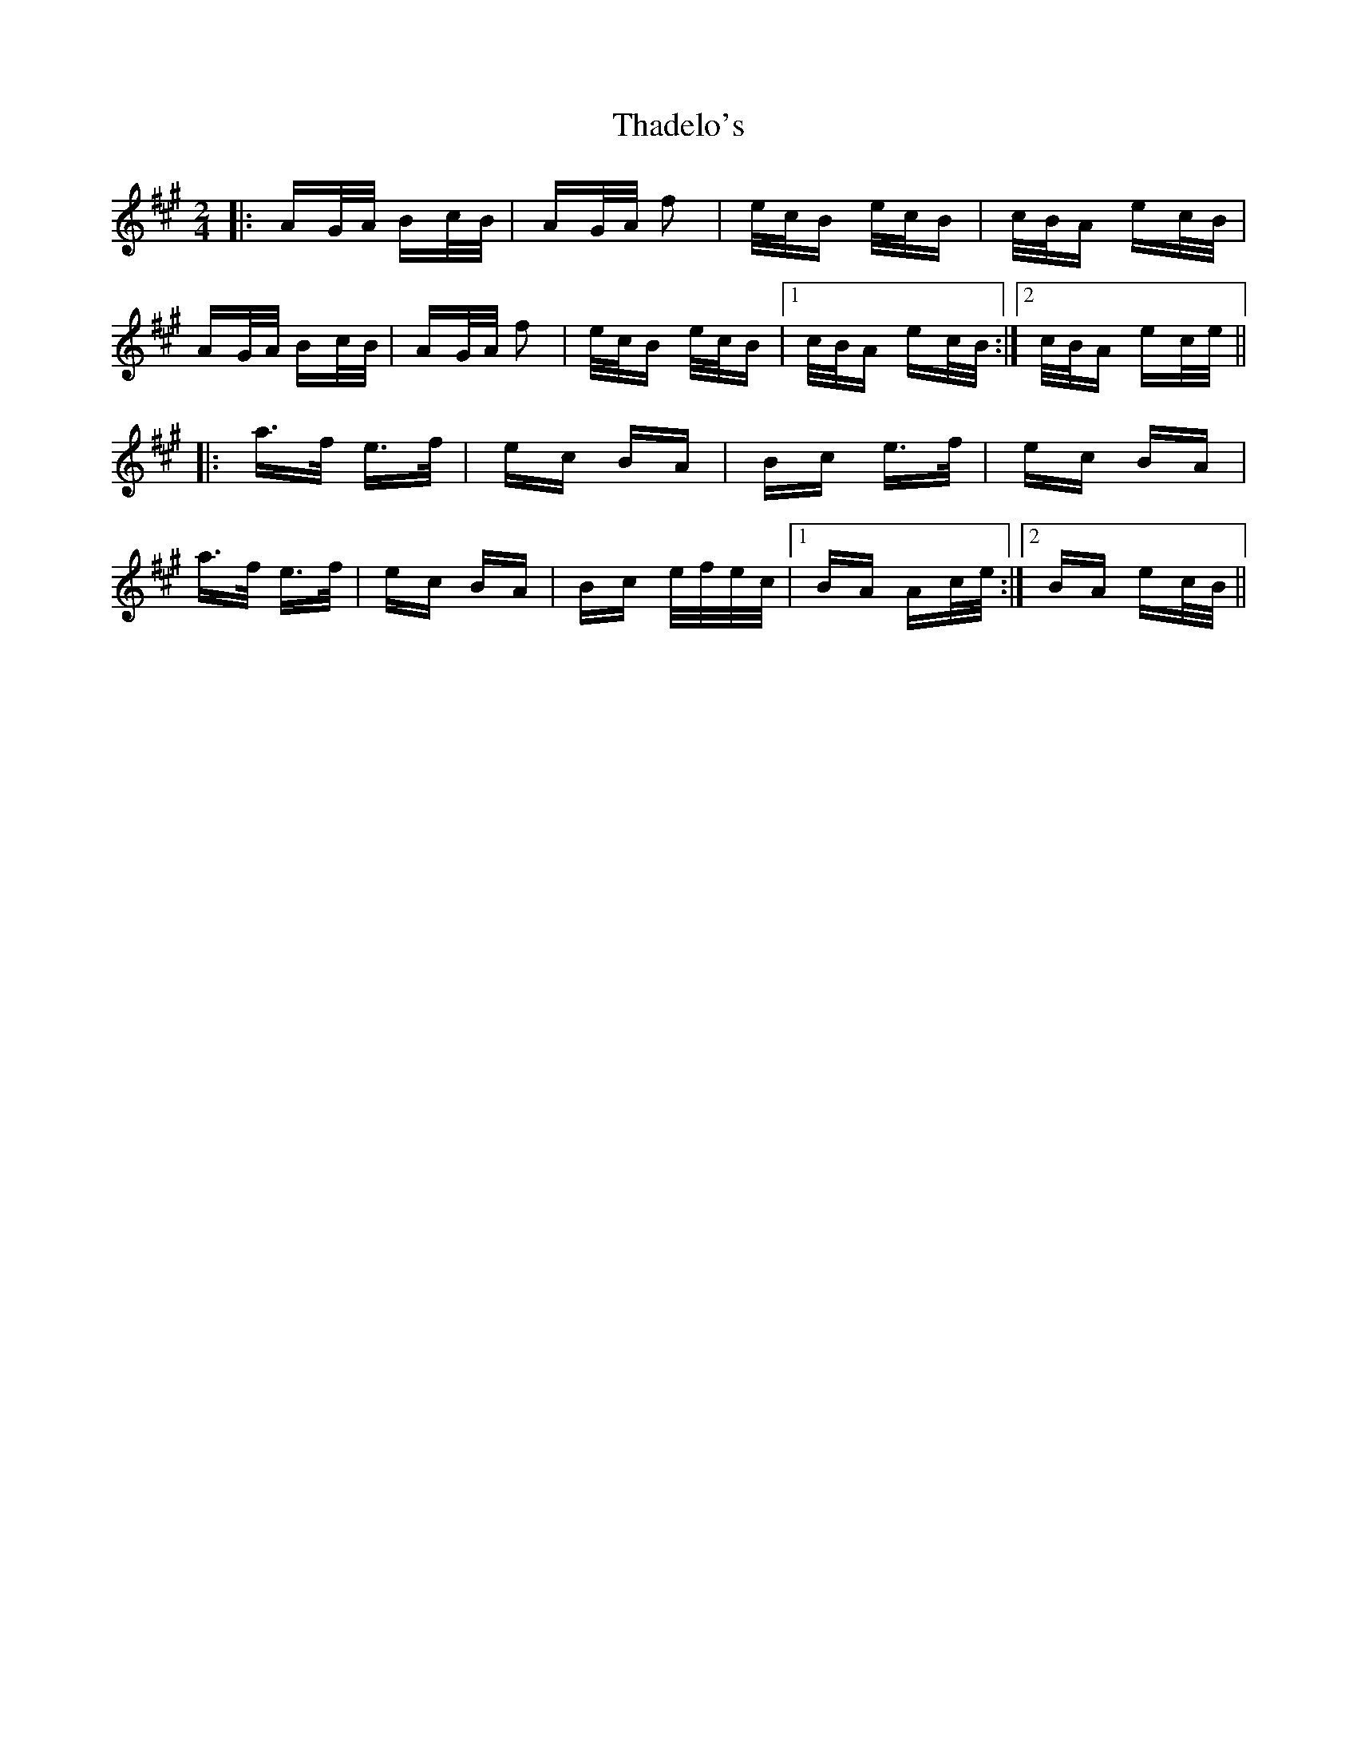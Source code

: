 X: 39746
T: Thadelo's
R: polka
M: 2/4
K: Amajor
|:AG/A/ Bc/B/|AG/A/ f2|e/c/B e/c/B|c/B/A ec/B/|
AG/A/ Bc/B/|AG/A/ f2|e/c/B e/c/B|1 c/B/A ec/B/:|2 c/B/A ec/e/||
|:a>f e>f|ec BA|Bc e>f|ec BA|
a>f e>f|ec BA|Bc e/f/e/c/|1 BA Ac/e/:|2 BA ec/B/||

